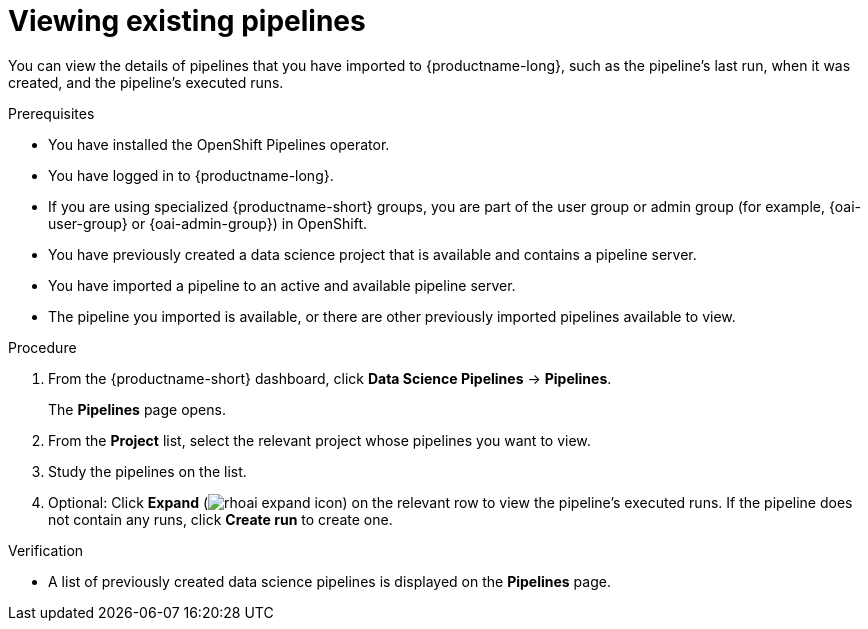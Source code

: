 :_module-type: PROCEDURE

[id="viewing-existing-pipelines_{context}"]
= Viewing existing pipelines

[role='_abstract']
You can view the details of pipelines that you have imported to {productname-long}, such as the pipeline's last run, when it was created, and the pipeline's executed runs.

.Prerequisites
* You have installed the OpenShift Pipelines operator.
* You have logged in to {productname-long}.
ifndef::upstream[]
* If you are using specialized {productname-short} groups, you are part of the user group or admin group (for example, {oai-user-group} or {oai-admin-group}) in OpenShift.
endif::[]
ifdef::upstream[]
* If you are using specialized {productname-short} groups, you are part of the user group or admin group (for example, `{odh-user-group}` or `{odh-admin-group}`) in OpenShift.
endif::[]
* You have previously created a data science project that is available and contains a pipeline server.
* You have imported a pipeline to an active and available pipeline server.
* The pipeline you imported is available, or there are other previously imported pipelines available to view.

.Procedure
. From the {productname-short} dashboard, click *Data Science Pipelines* -> *Pipelines*.
+
The *Pipelines* page opens.
. From the *Project* list, select the relevant project whose pipelines you want to view.
. Study the pipelines on the list.
. Optional: Click *Expand* (image:images/rhoai-expand-icon.png[]) on the relevant row to view the pipeline's executed runs. If the pipeline does not contain any runs, click *Create run* to create one.

.Verification
* A list of previously created data science pipelines is displayed on the *Pipelines* page.

//[role='_additional-resources']
//.Additional resources
